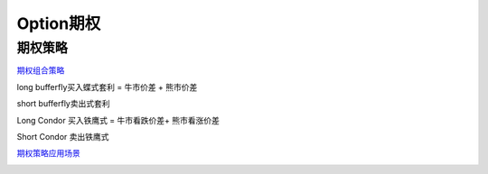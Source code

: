 ========================================
Option期权
========================================


期权策略
-----------------

`期权组合策略 <http://www.360doc.com/content/15/0209/03/21371159_447358106.shtml>`_

.. image:: pic/200323_optionStrategy.jpg

long  bufferfly买入蝶式套利 = 牛市价差 + 熊市价差

.. image:: https://xqimg.imedao.com/15db6ea1c96ecac3fdc37801.jpg!custom660.jpg

short bufferfly卖出式套利

.. image:: https://xqimg.imedao.com/15db6ea1ce1ef0c3fe6dec70.jpg!custom660.jpg

Long Condor 买入铁鹰式 = 牛市看跌价差+ 熊市看涨价差

.. image:: https://xqimg.imedao.com/15db6ea1c9fecad3fd153519.jpg!custom660.jpg

Short Condor 卖出铁鹰式

.. image:: https://xqimg.imedao.com/15db6ea1c82ecab3fc9e48bf.jpg!custom660.jpg

.. image:: pic/200323_optionStrategy2.jpg


`期权策略应用场景 <https://xueqiu.com/5334398458/90110262>`_

.. image:: https://xqimg.imedao.com/15db6ea1aecebb03fe5679ff.jpg!custom660.jpg
.. image:: https://xqimg.imedao.com/15db6ea1ae3ed073fd3fbc3d.jpg!custom660.jpg

